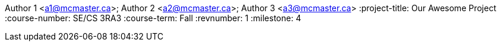 Author 1 <a1@mcmaster.ca>; Author 2 <a2@mcmaster.ca>; Author 3 <a3@mcmaster.ca>
:project-title: Our Awesome Project
:course-number: SE/CS 3RA3
:course-term: Fall
:revnumber: 1
:milestone: 4
// :env-draft: // Comment this variable to disable draft mode
